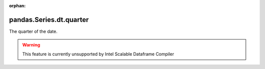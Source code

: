 .. _pandas.Series.dt.quarter:

:orphan:

pandas.Series.dt.quarter
************************

The quarter of the date.



.. warning::
    This feature is currently unsupported by Intel Scalable Dataframe Compiler


